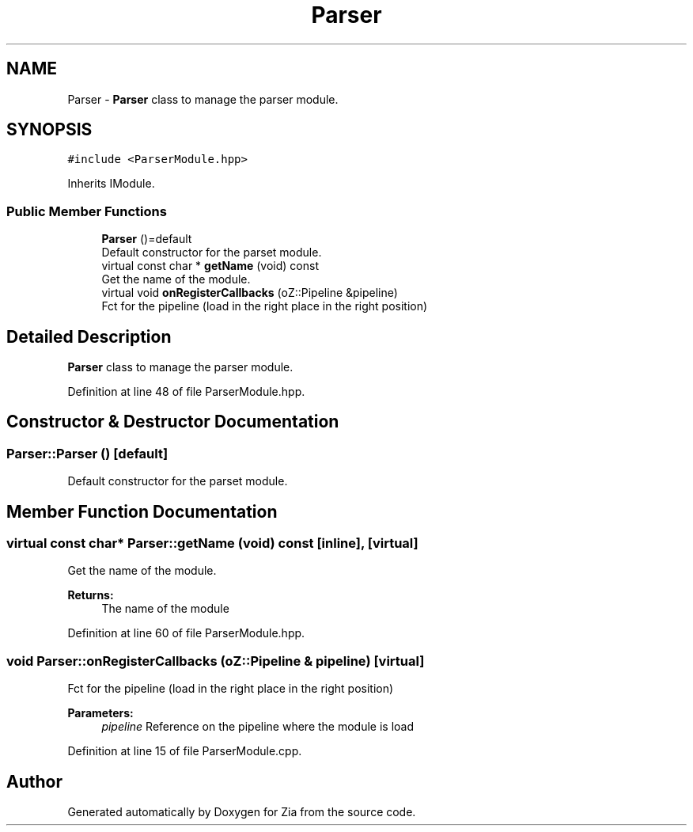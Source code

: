 .TH "Parser" 3 "Sat Feb 29 2020" "Version 1.0" "Zia" \" -*- nroff -*-
.ad l
.nh
.SH NAME
Parser \- \fBParser\fP class to manage the parser module\&.  

.SH SYNOPSIS
.br
.PP
.PP
\fC#include <ParserModule\&.hpp>\fP
.PP
Inherits IModule\&.
.SS "Public Member Functions"

.in +1c
.ti -1c
.RI "\fBParser\fP ()=default"
.br
.RI "Default constructor for the parset module\&. "
.ti -1c
.RI "virtual const char * \fBgetName\fP (void) const"
.br
.RI "Get the name of the module\&. "
.ti -1c
.RI "virtual void \fBonRegisterCallbacks\fP (oZ::Pipeline &pipeline)"
.br
.RI "Fct for the pipeline (load in the right place in the right position) "
.in -1c
.SH "Detailed Description"
.PP 
\fBParser\fP class to manage the parser module\&. 
.PP
Definition at line 48 of file ParserModule\&.hpp\&.
.SH "Constructor & Destructor Documentation"
.PP 
.SS "Parser::Parser ()\fC [default]\fP"

.PP
Default constructor for the parset module\&. 
.SH "Member Function Documentation"
.PP 
.SS "virtual const char* Parser::getName (void) const\fC [inline]\fP, \fC [virtual]\fP"

.PP
Get the name of the module\&. 
.PP
\fBReturns:\fP
.RS 4
The name of the module 
.RE
.PP

.PP
Definition at line 60 of file ParserModule\&.hpp\&.
.SS "void Parser::onRegisterCallbacks (oZ::Pipeline & pipeline)\fC [virtual]\fP"

.PP
Fct for the pipeline (load in the right place in the right position) 
.PP
\fBParameters:\fP
.RS 4
\fIpipeline\fP Reference on the pipeline where the module is load 
.RE
.PP

.PP
Definition at line 15 of file ParserModule\&.cpp\&.

.SH "Author"
.PP 
Generated automatically by Doxygen for Zia from the source code\&.

